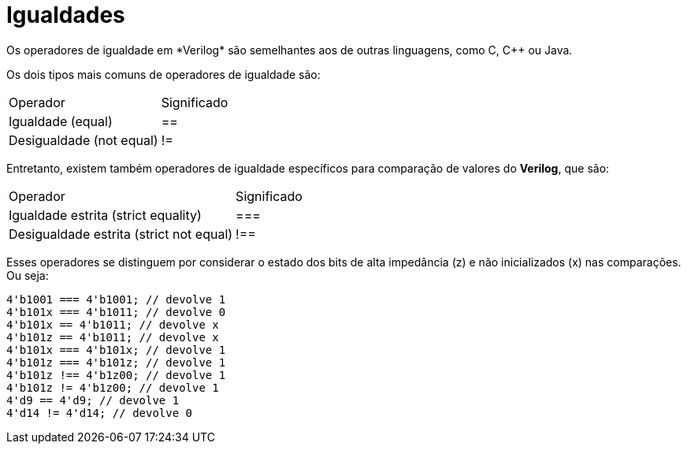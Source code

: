 = Igualdades
Os operadores de igualdade em *Verilog* são semelhantes aos de outras linguagens, como C, C++ ou Java. 

Os dois tipos mais comuns de operadores de igualdade são:

[cols="1,1"]
|===
|Operador | Significado
| Igualdade (equal) | ==
| Desigualdade (not equal) | !=
|===

Entretanto, existem também operadores de igualdade específicos para comparação de valores do *Verilog*, que são:

[cols="1,1"]
|===
|Operador | Significado
| Igualdade estrita (strict equality) | ===
| Desigualdade estrita (strict not equal) | !==
|===

Esses operadores se distinguem por considerar o estado dos bits de alta impedância (z) e não inicializados (x) nas comparações. Ou seja:
[source, verilog]
----
4'b1001 === 4'b1001; // devolve 1
4'b101x === 4'b1011; // devolve 0
4'b101x == 4'b1011; // devolve x
4'b101z == 4'b1011; // devolve x
4'b101x === 4'b101x; // devolve 1
4'b101z === 4'b101z; // devolve 1
4'b101z !== 4'b1z00; // devolve 1
4'b101z != 4'b1z00; // devolve 1
4'd9 == 4'd9; // devolve 1
4'd14 != 4'd14; // devolve 0
----
